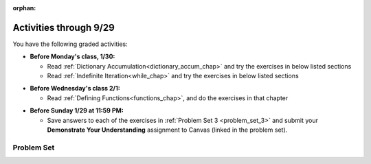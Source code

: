 :orphan:

..  Copyright (C) Jackie Cohen, Paul Resnick.  Permission is granted to copy, distribute
    and/or modify this document under the terms of the GNU Free Documentation
    License, Version 1.3 or any later version published by the Free Software
    Foundation; with Invariant Sections being Forward, Prefaces, and
    Contributor List, no Front-Cover Texts, and no Back-Cover Texts.  A copy of
    the license is included in the section entitled "GNU Free Documentation
    License".


.. highlight:: python
    :linenothreshold: 500


Activities through 9/29
=======================

You have the following graded activities:

* **Before Monday's class, 1/30:**

  * Read :ref:`Dictionary Accumulation<dictionary_accum_chap>` and try the exercises in below listed sections
  * Read :ref:`Indefinite Iteration<while_chap>` and try the exercises in below listed sections

.. usageassignment::
    :subchapters: BuildingAProgram/TheStrategy, DictionaryAccumulation/intro-AccumulatingMultipleResultsInaDictionary, DictionaryAccumulation/AccumulatingResultsFromaDictionary, DictionaryAccumulation/AccumulatingaMaximumValue, DictionaryAccumulation/AccumulatingtheBestKey, IndefiniteIteration/intro-indefiniteiteration, IndefiniteIteration/ThewhileStatement, IndefiniteIteration/listenerLoop
    :assignment_name: Lecture Prep 04
    :deadline: 2017-01-30 17:10
    :pct_required: 75
    :points: 50

* **Before Wednesday's class 2/1:**
  
  * Read :ref:`Defining Functions<functions_chap>`, and do the exercises in that chapter

.. usageassignment::
    :subchapters: Functions/FunctionDefinitions,Functions/FunctionInvocation,Functions/FunctionParameters,Functions/Returningavaluefromafunction,Functions/Afunctionthataccumulates,Functions/DecodingaFunction,Functions/MethodInvocations,Functions/Variablesandparametersarelocal,Functions/GlobalVariables,Functions/Functionscancallotherfunctions,Functions/FlowofExecutionSummary,Functions/Printvs.return,Functions/PassingMutableObjects,Functions/SideEffects
    :assignment_name: Lecture Prep 05
    :deadline: 2016-01-25 17:10
    :pct_required: 75
    :points: 50


* **Before Sunday 1/29 at 11:59 PM:**

  * Save answers to each of the exercises in :ref:`Problem Set 3 <problem_set_3>` and submit your **Demonstrate Your Understanding** assignment to Canvas (linked in the problem set).


Problem Set
-----------

.. _problem_set_3:

.. datafile:: timely_file.txt
   :hide:

   Autumn is interchangeably known as fall in the US and Canada, and is one of the four temperate seasons. Autumn marks the transition from summer into winter.
   Some cultures regard the autumn equinox as mid autumn while others, with a longer temperature lag, treat it as the start of autumn then. 
   In North America, autumn starts with the September equinox, while it ends with the winter solstice. 
   (Wikipedia)


.. activecode:: ps_3_01
   :language: python

   **1.** Write code **that will keep printing what the user inputs over and over until the user enters the string "quit".**

   ~~~~
   # Write code here

   =====

   from unittest.gui import TestCaseGui

   class myTests(TestCaseGui):

      def testCode(self):
         self.assertIn("print", self.getEditorText(), "Testing code. (Don't worry about actual and expected values)")
         self.assertIn("while", self.getEditorText(), "Testing code. (Don't worry about actual and expected values)")
         self.assertIn("raw_input", self.getEditorText(), "Testing code. (Don't worry about actual and expected values)")

   myTests().main()


.. activecode:: ps_3_02
   :language: python

   **2.** Below is a function definition. **DO NOT** change it! 

   We have also provided some invocations of that function. Run those and see what they do.

   Below the comment provided in the code window, write a few calls to this function yourself, with whatever appropriate input you want.

   Finally, write a few sentences in comments in the code window that explain what's happening in this function called list_end_with_string. You should explain what happens if a list like ``l`` gets input into this function AND what happens if a list like ``b`` gets input into it. 

   Don't forget to run it and save!

   ~~~~
   # Function definition
   def list_end_with_string(new_list):
       if type(new_list[-1]) == type("hello"):
           return new_list
       new_list.append("the last element is a string no matter what now!")
       return new_list

   # Some function calls and lines that print out the results
   l = [3,46,6]
   b = [4,"hi",10,"12",12,123,"whoa!"]
   print list_end_with_string([1,2])
   print list_end_with_string(l)
   print list_end_with_string(b)

   # Now write a couple invocations of this function yourself below this line.


   # Write your comments here.


.. activecode:: ps_3_03
   :language: python
   :autograde: unittest

   **3.** Given the string ``s`` in the code below, write code to figure out what the most common word in the string is and assign that to the variable ``abc``. (Do not hard-code the right answer.) Hint: dictionary mechanics will be useful here.
   ~~~~
   s = "Number of slams in an old screen door depends upon how loud you shut it, the count of slices in a bread depends how thin you cut it, and amount 'o good inside a day depends on how well you live 'em. All depends, all depends, all depends on what's around ya."

   # Write your code here.

   =====

   from unittest.gui import TestCaseGui

   class myTests(TestCaseGui):

    def testOne(self):
       self.assertEqual(abc, 'depends', "testing whether abc is set correctly")

    def testOneA(self):
       self.assertIn('for', self.getEditorText(), "Testing your code (Don't worry about actual and expected values).")

   myTests().main()


.. activecode:: ps_3_04
   :language: python

   **4.** Take a look at the code below. The function ``subtract_five`` is supposed to take one integer as input and return that integer minus 5. You'll get an error if you run it as is. Change the function so it works and passes the test!
   ~~~~
   def subtract_five(inp):
       print inp - 5
       return None

   y = subtract_five(9) - 6

   =====

   from unittest.gui import TestCaseGui

   class myTests(TestCaseGui):

      def testOne(self):
         self.assertEqual(y, -2, "Testing if y is -2")

   myTests().main()


.. activecode:: ps_3_05
   :language: python
   :autograde: unittest

   **5.** Define a function called ``change_amounts`` that takes one integer as input. If the input is larger than 10, it should return the input + 5. If the input is smaller than or equal to 10, it should return the input + 2.
   ~~~~ 
   # We've started you off with the first line...
   def change_amounts(num_here):
       pass # delete this line and put in your own code for the body of the function.

   =====

   from unittest.gui import TestCaseGui

   class myTests(TestCaseGui):

      def testOne(self):
         self.assertEqual(change_amounts(9), 11, "Testing if change_amounts(9) equals 11")
         self.assertEqual(change_amounts(12), 17, "Testing if change_amounts(12) equals 17")

   myTests().main()


.. activecode:: ps_3_06
   :language: python
   :autograde: unittest

   **6.** Define a function ``is_prefix`` that takes two strings as inputs and returns the boolean value ``True`` if the first string is a prefix of the second string, but returns the boolean value ``False`` otherwise. You can assume the first string will always be shorter than, or the same length as, the second string.

   ~~~~   
   # Define your function here.


   # Here's a couple example function calls, printing the return value
   # to show you what it is.
   print is_prefix("He","Hello") # should print True
   print is_prefix("Hello","He") # should print False
   print is_prefix("Hi","Hello") # should print False
   print is_prefix("lo","Hello") # should print False
   print is_prefix("Hel","Hello") # should print True
   print is_prefix("Hello","Hello") # should print True
   # Remember, these won't work at all until you have defined a function called is_prefix

   =====

   from unittest.gui import TestCaseGui

   class myTests(TestCaseGui):

      def testOne(self):
         self.assertEqual(is_prefix("Big", "Bigger"), True, "Testing whether 'Big' is a prefix of 'Bigger'")
      def testTwo(self):
         self.assertEqual(is_prefix("Bigger", "Big"), False, "Testing whether 'Bigger' is a prefix of 'Big'")
      def testThree(self):
         self.assertEqual(is_prefix('ge', 'Bigger'), False, "Testing whether 'ge' is a prefix of 'Bigger'")
      def testFour(self):
         self.assertEqual(is_prefix('Bigge', "Bigger"), True, "Testing whether 'Bigge' is a prefix of 'Bigger'")
      def testFive(self):
         self.assertEqual(is_prefix("Bigger","Bigger"),True,"Testing whether 'Bigger' counts as a prefix of 'Bigger'")
      def testSix(self):
         self.assertEqual(is_prefix("big","Bigger"),False,"Testing whether 'big' is a prefix of 'Bigger'")

   myTests().main()


.. external:: ps3_dyu

   Submit your `Demonstrate Your Understanding <https://umich.instructure.com/courses/150918/assignments/231778>`_ for this week on Canvas.